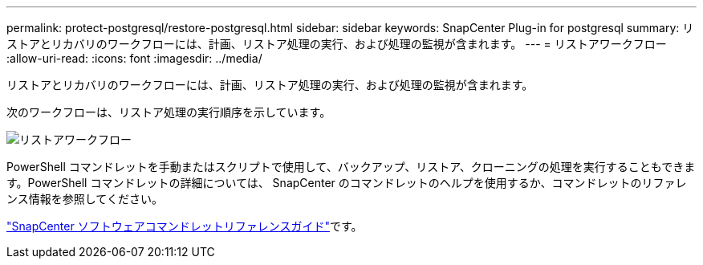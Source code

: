---
permalink: protect-postgresql/restore-postgresql.html 
sidebar: sidebar 
keywords: SnapCenter Plug-in for postgresql 
summary: リストアとリカバリのワークフローには、計画、リストア処理の実行、および処理の監視が含まれます。 
---
= リストアワークフロー
:allow-uri-read: 
:icons: font
:imagesdir: ../media/


[role="lead"]
リストアとリカバリのワークフローには、計画、リストア処理の実行、および処理の監視が含まれます。

次のワークフローは、リストア処理の実行順序を示しています。

image::../media/restore_workflow.gif[リストアワークフロー]

PowerShell コマンドレットを手動またはスクリプトで使用して、バックアップ、リストア、クローニングの処理を実行することもできます。PowerShell コマンドレットの詳細については、 SnapCenter のコマンドレットのヘルプを使用するか、コマンドレットのリファレンス情報を参照してください。

https://docs.netapp.com/us-en/snapcenter-cmdlets/index.html["SnapCenter ソフトウェアコマンドレットリファレンスガイド"^]です。
